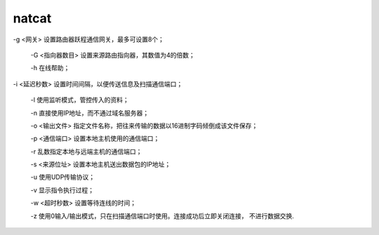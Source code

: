 natcat
==============

-g <网关> 设置路由器跃程通信网关，最多可设置8个；

 -G <指向器数目> 设置来源路由指向器，其数值为4的倍数；

 -h 在线帮助； 

-i <延迟秒数> 设置时间间隔，以便传送信息及扫描通信端口；

 -l 使用监听模式，管控传入的资料；

 -n 直接使用IP地址，而不通过域名服务器；

 -o <输出文件> 指定文件名称，把往来传输的数据以16进制字码倾倒成该文件保存；

 -p <通信端口> 设置本地主机使用的通信端口；

 -r 乱数指定本地与远端主机的通信端口；

 -s <来源位址> 设置本地主机送出数据包的IP地址；

 -u 使用UDP传输协议；

 -v 显示指令执行过程；

 -w <超时秒数> 设置等待连线的时间；

 -z 使用0输入/输出模式，只在扫描通信端口时使用。连接成功后立即关闭连接， 不进行数据交换.


